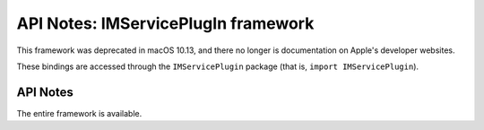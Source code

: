 API Notes: IMServicePlugIn framework
====================================

This framework was deprecated in macOS 10.13, and there no longer is
documentation on Apple's developer websites.

These bindings are accessed through the ``IMServicePlugin`` package (that is, ``import IMServicePlugin``).


API Notes
---------

The entire framework is available.

